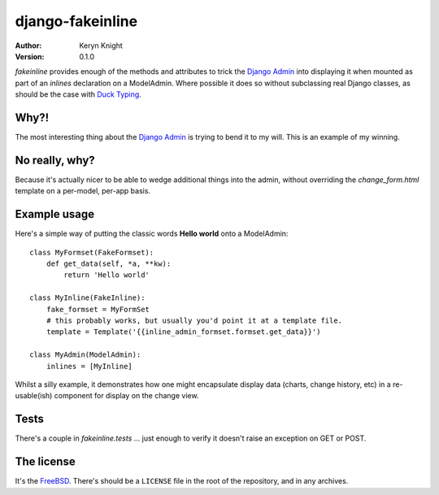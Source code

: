 django-fakeinline
=================

:author: Keryn Knight
:version: 0.1.0

`fakeinline` provides enough of the methods and attributes to trick the
`Django Admin`_ into displaying it when mounted as part of an `inlines`
declaration on a ModelAdmin. Where possible it does so without subclassing
real Django classes, as should be the case with `Duck Typing`_.

Why?!
-----

The most interesting thing about the `Django Admin`_ is trying to bend it to
my will. This is an example of my winning.

No really, why?
---------------

Because it's actually nicer to be able to wedge additional things into the admin,
without overriding the `change_form.html` template on a per-model, per-app basis.

Example usage
-------------

Here's a simple way of putting the classic words **Hello world** onto a ModelAdmin::

    class MyFormset(FakeFormset):
        def get_data(self, *a, **kw):
            return 'Hello world'

    class MyInline(FakeInline):
        fake_formset = MyFormSet
        # this probably works, but usually you'd point it at a template file.
        template = Template('{{inline_admin_formset.formset.get_data}}')

    class MyAdmin(ModelAdmin):
        inlines = [MyInline]

Whilst a silly example, it demonstrates how one might encapsulate display data
(charts, change history, etc) in a re-usable(ish) component for display on the
change view.

Tests
-----

There's a couple in `fakeinline.tests` ... just enough to verify it doesn't
raise an exception on GET or POST.

The license
-----------

It's the `FreeBSD`_. There's should be a ``LICENSE`` file in the root of the repository, and in any archives.

.. _FreeBSD: http://en.wikipedia.org/wiki/BSD_licenses#2-clause_license_.28.22Simplified_BSD_License.22_or_.22FreeBSD_License.22.29
.. _Django Admin: https://docs.djangoproject.com/en/stable/ref/contrib/admin/
.. _Duck Typing: https://en.wikipedia.org/wiki/Duck_typing
